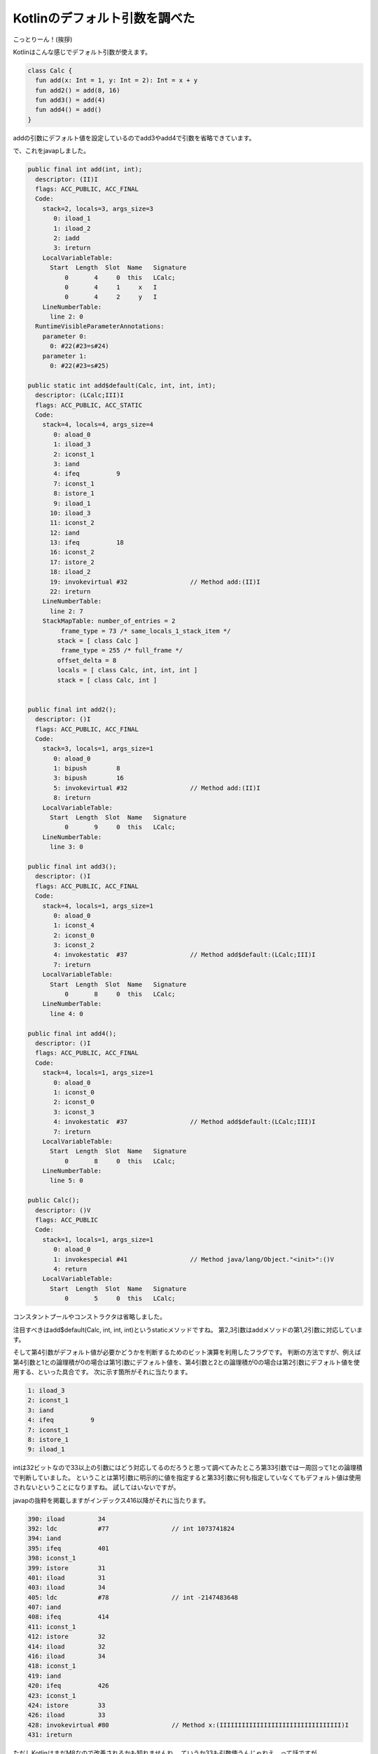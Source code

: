 Kotlinのデフォルト引数を調べた
==================================

こっとりーん！(挨拶)

Kotlinはこんな感じでデフォルト引数が使えます。


.. code-block:: kotlin

   class Calc {
     fun add(x: Int = 1, y: Int = 2): Int = x + y
     fun add2() = add(8, 16)
     fun add3() = add(4)
     fun add4() = add()
   }

addの引数にデフォルト値を設定しているのでadd3やadd4で引数を省略できています。

で、これをjavapしました。

.. code-block:: none

     public final int add(int, int);
       descriptor: (II)I
       flags: ACC_PUBLIC, ACC_FINAL
       Code:
         stack=2, locals=3, args_size=3
            0: iload_1       
            1: iload_2       
            2: iadd          
            3: ireturn       
         LocalVariableTable:
           Start  Length  Slot  Name   Signature
               0       4     0  this   LCalc;
               0       4     1     x   I
               0       4     2     y   I
         LineNumberTable:
           line 2: 0
       RuntimeVisibleParameterAnnotations:
         parameter 0: 
           0: #22(#23=s#24)
         parameter 1: 
           0: #22(#23=s#25)
   
     public static int add$default(Calc, int, int, int);
       descriptor: (LCalc;III)I
       flags: ACC_PUBLIC, ACC_STATIC
       Code:
         stack=4, locals=4, args_size=4
            0: aload_0       
            1: iload_3       
            2: iconst_1      
            3: iand          
            4: ifeq          9
            7: iconst_1      
            8: istore_1      
            9: iload_1       
           10: iload_3       
           11: iconst_2      
           12: iand          
           13: ifeq          18
           16: iconst_2      
           17: istore_2      
           18: iload_2       
           19: invokevirtual #32                 // Method add:(II)I
           22: ireturn       
         LineNumberTable:
           line 2: 7
         StackMapTable: number_of_entries = 2
              frame_type = 73 /* same_locals_1_stack_item */
             stack = [ class Calc ]
              frame_type = 255 /* full_frame */
             offset_delta = 8
             locals = [ class Calc, int, int, int ]
             stack = [ class Calc, int ]
   
   
     public final int add2();
       descriptor: ()I
       flags: ACC_PUBLIC, ACC_FINAL
       Code:
         stack=3, locals=1, args_size=1
            0: aload_0       
            1: bipush        8
            3: bipush        16
            5: invokevirtual #32                 // Method add:(II)I
            8: ireturn       
         LocalVariableTable:
           Start  Length  Slot  Name   Signature
               0       9     0  this   LCalc;
         LineNumberTable:
           line 3: 0
   
     public final int add3();
       descriptor: ()I
       flags: ACC_PUBLIC, ACC_FINAL
       Code:
         stack=4, locals=1, args_size=1
            0: aload_0       
            1: iconst_4      
            2: iconst_0      
            3: iconst_2      
            4: invokestatic  #37                 // Method add$default:(LCalc;III)I
            7: ireturn       
         LocalVariableTable:
           Start  Length  Slot  Name   Signature
               0       8     0  this   LCalc;
         LineNumberTable:
           line 4: 0
   
     public final int add4();
       descriptor: ()I
       flags: ACC_PUBLIC, ACC_FINAL
       Code:
         stack=4, locals=1, args_size=1
            0: aload_0       
            1: iconst_0      
            2: iconst_0      
            3: iconst_3      
            4: invokestatic  #37                 // Method add$default:(LCalc;III)I
            7: ireturn       
         LocalVariableTable:
           Start  Length  Slot  Name   Signature
               0       8     0  this   LCalc;
         LineNumberTable:
           line 5: 0
   
     public Calc();
       descriptor: ()V
       flags: ACC_PUBLIC
       Code:
         stack=1, locals=1, args_size=1
            0: aload_0       
            1: invokespecial #41                 // Method java/lang/Object."<init>":()V
            4: return        
         LocalVariableTable:
           Start  Length  Slot  Name   Signature
               0       5     0  this   LCalc;

コンスタントプールやコンストラクタは省略しました。

注目すべきはadd$default(Calc, int, int, int)というstaticメソッドですね。
第2,3引数はaddメソッドの第1,2引数に対応しています。

そして第4引数がデフォルト値が必要かどうかを判断するためのビット演算を利用したフラグです。
判断の方法ですが、例えば第4引数と1との論理積が0の場合は第1引数にデフォルト値を、第4引数と2との論理積が0の場合は第2引数にデフォルト値を使用する、といった具合です。
次に示す箇所がそれに当たります。

.. code-block:: none

            1: iload_3       
            2: iconst_1      
            3: iand          
            4: ifeq          9
            7: iconst_1      
            8: istore_1      
            9: iload_1       

intは32ビットなので33以上の引数にはどう対応してるのだろうと思って調べてみたところ第33引数では一周回って1との論理積で判断していました。
ということは第1引数に明示的に値を指定すると第33引数に何も指定していなくてもデフォルト値は使用されないということになりますね。
試してはいないですが。

javapの抜粋を掲載しますがインデックス416以降がそれに当たります。

.. code-block:: none

       390: iload         34
       392: ldc           #77                 // int 1073741824
       394: iand          
       395: ifeq          401
       398: iconst_1      
       399: istore        31
       401: iload         31
       403: iload         34
       405: ldc           #78                 // int -2147483648
       407: iand          
       408: ifeq          414
       411: iconst_1      
       412: istore        32
       414: iload         32
       416: iload         34
       418: iconst_1      
       419: iand          
       420: ifeq          426
       423: iconst_1      
       424: istore        33
       426: iload         33
       428: invokevirtual #80                 // Method x:(IIIIIIIIIIIIIIIIIIIIIIIIIIIIIIIII)I
       431: ireturn       

ただしKotlinはまだM8なので改善されるかも知れませんね。
ていうか33も引数使うんじゃねえ、って話ですが。

そんなこんなでKotlinのデフォルト引数を調べてみました。
あとやっぱりjavapは楽しいです。

.. author:: default
.. categories:: none
.. tags:: Kotlin
.. comments::
